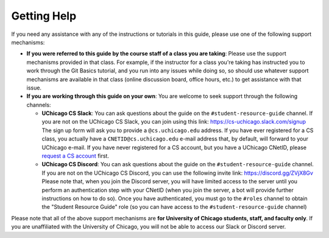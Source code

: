 .. _about_help:

Getting Help
============

If you need any assistance with any of the instructions or tutorials in this guide,
please use one of the following support mechanisms:

- **If you were referred to this guide by the course staff of a class you are taking**:
  Please use the support mechanisms provided in that class. For example, if the instructor
  for a class you're taking has instructed you to work through the Git Basics tutorial,
  and you run into any issues while doing so, so should use whatever support mechanisms
  are available in that class (online discussion board, office hours, etc.) to get assistance
  with that issue.

- **If you are working through this guide on your own**: You are welcome to seek support through
  the following channels:

  - **UChicago CS Slack**: You can ask questions about the guide on the ``#student-resource-guide`` channel. If
    you are not on the UChicago CS Slack, you can join using this link: https://cs-uchicago.slack.com/signup
    The sign up form will ask you to provide a ``@cs.uchicago.edu`` address. If you have ever registered
    for a CS class, you actually have a ``CNETID@cs.uchicago.edu`` e-mail address that, by default,
    will forward to your UChicago e-mail. If you have never registered for a CS account, but you
    have a UChicago CNetID, please `request a CS account <https://account-request.cs.uchicago.edu/account/requests>`__ first.
  - **UChicago CS Discord**: You can ask questions about the guide on the ``#student-resource-guide`` channel.
    If you are not on the UChicago CS Discord, you can use the following invite link: https://discord.gg/ZVjX8Gv
    Please note that, when you join the Discord server, you will have limited access to the server
    until you perform an authentication step with your CNetID (when you join the server, a bot will
    provide further instructions on how to do so). Once you have authenticated, you must go to the
    ``#roles`` channel to obtain the "Student Resource Guide" role (so you can have
    access to the ``#student-resource-guide`` channel)

Please note that all of the above support mechanisms are **for University of Chicago students, staff,
and faculty only**. If you are unaffiliated with the University of Chicago, you will not be able
to access our Slack or Discord server.